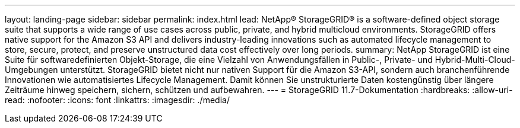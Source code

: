 ---
layout: landing-page 
sidebar: sidebar 
permalink: index.html 
lead: NetApp® StorageGRID® is a software-defined object storage suite that supports a wide range of use cases across public, private, and hybrid multicloud environments. StorageGRID offers native support for the Amazon S3 API and delivers industry-leading innovations such as automated lifecycle management to store, secure, protect, and preserve unstructured data cost effectively over long periods. 
summary: NetApp StorageGRID ist eine Suite für softwaredefinierten Objekt-Storage, die eine Vielzahl von Anwendungsfällen in Public-, Private- und Hybrid-Multi-Cloud-Umgebungen unterstützt. StorageGRID bietet nicht nur nativen Support für die Amazon S3-API, sondern auch branchenführende Innovationen wie automatisiertes Lifecycle Management. Damit können Sie unstrukturierte Daten kostengünstig über längere Zeiträume hinweg speichern, sichern, schützen und aufbewahren. 
---
= StorageGRID 11.7-Dokumentation
:hardbreaks:
:allow-uri-read: 
:nofooter: 
:icons: font
:linkattrs: 
:imagesdir: ./media/


